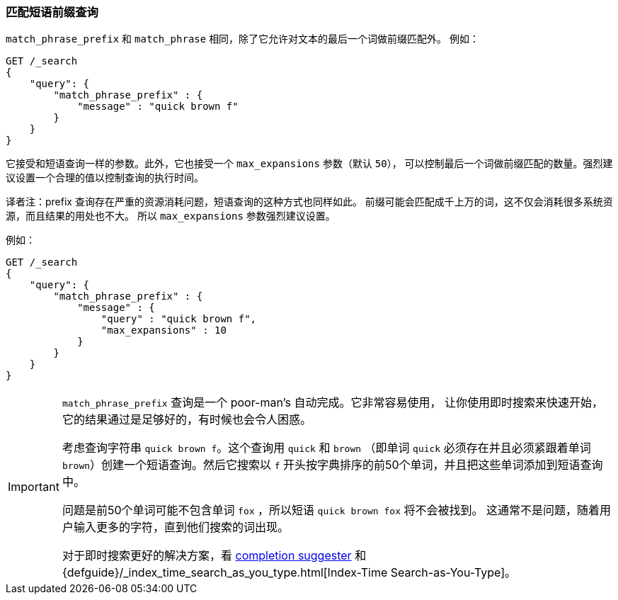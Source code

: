 [[query-dsl-match-query-phrase-prefix]]
=== 匹配短语前缀查询

`match_phrase_prefix` 和 `match_phrase` 相同，除了它允许对文本的最后一个词做前缀匹配外。
例如：

[source,js]
--------------------------------------------------
GET /_search
{
    "query": {
        "match_phrase_prefix" : {
            "message" : "quick brown f"
        }
    }
}
--------------------------------------------------
// CONSOLE

它接受和短语查询一样的参数。此外，它也接受一个 `max_expansions` 参数（默认 `50`），
可以控制最后一个词做前缀匹配的数量。强烈建议设置一个合理的值以控制查询的执行时间。

译者注：prefix 查询存在严重的资源消耗问题，短语查询的这种方式也同样如此。
前缀可能会匹配成千上万的词，这不仅会消耗很多系统资源，而且结果的用处也不大。
所以 `max_expansions` 参数强烈建议设置。

例如：

[source,js]
--------------------------------------------------
GET /_search
{
    "query": {
        "match_phrase_prefix" : {
            "message" : {
                "query" : "quick brown f",
                "max_expansions" : 10
            }
        }
    }
}
--------------------------------------------------
// CONSOLE

[IMPORTANT]
===================================================

`match_phrase_prefix` 查询是一个 poor-man's 自动完成。它非常容易使用，
让你使用即时搜索来快速开始，它的结果通过是足够好的，有时候也会令人困惑。

考虑查询字符串 `quick brown f`。这个查询用 `quick` 和 `brown`
（即单词 `quick` 必须存在并且必须紧跟着单词 `brown`）创建一个短语查询。然后它搜索以 `f`
开头按字典排序的前50个单词，并且把这些单词添加到短语查询中。

问题是前50个单词可能不包含单词 `fox` ，所以短语 `quick brown fox` 将不会被找到。
这通常不是问题，随着用户输入更多的字符，直到他们搜索的词出现。

对于即时搜索更好的解决方案，看 <<search-suggesters-completion,completion suggester>> 和
{defguide}/_index_time_search_as_you_type.html[Index-Time Search-as-You-Type]。
===================================================
